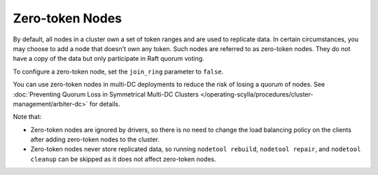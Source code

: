 =========================
Zero-token Nodes
=========================

By default, all nodes in a cluster own a set of token ranges and are used to
replicate data. In certain circumstances, you may choose to add a node that
doesn't own any token. Such nodes are referred to as zero-token nodes. They
do not have a copy of the data but only participate in Raft quorum voting.

To configure a zero-token node, set the ``join_ring`` parameter to ``false``.

You can use zero-token nodes in multi-DC deployments to reduce the risk of
losing a quorum of nodes.
See :doc:`Preventing Quorum Loss in Symmetrical Multi-DC Clusters </operating-scylla/procedures/cluster-management/arbiter-dc>` for details.

Note that:

* Zero-token nodes are ignored by drivers, so there is no need to change
  the load balancing policy on the clients after adding zero-token nodes
  to the cluster.
* Zero-token nodes never store replicated data, so running ``nodetool rebuild``,
  ``nodetool repair``, and ``nodetool cleanup`` can be skipped as it does not
  affect zero-token nodes.
